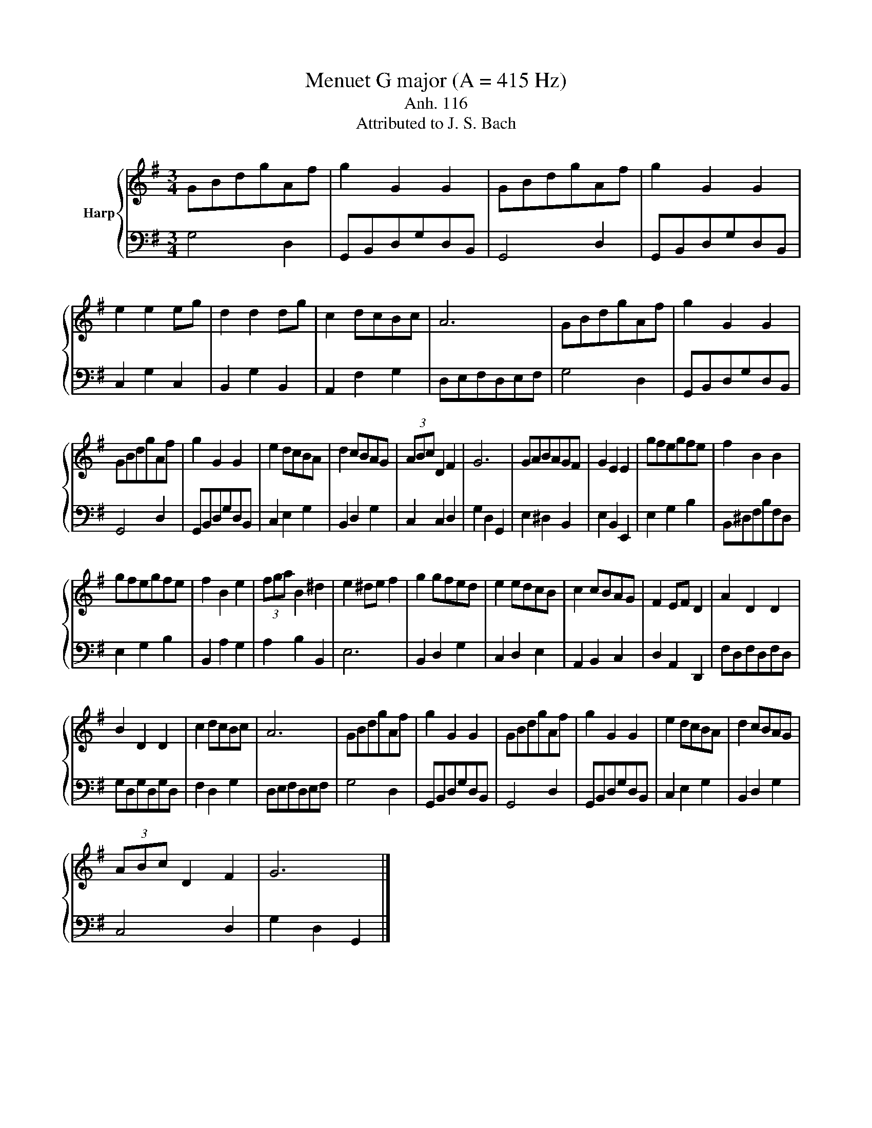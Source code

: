 X:1
T:Menuet G major (A = 415 Hz)
T:Anh. 116
T:Attributed to J. S. Bach
%%score { 1 | 2 }
L:1/8
M:3/4
K:G
V:1 treble nm="Harp"
V:2 bass 
V:1
 GBdgAf | g2 G2 G2 | GBdgAf | g2 G2 G2 | e2 e2 eg | d2 d2 dg | c2 dcBc | A6 | GBdgAf | g2 G2 G2 | %10
 GBdgAf | g2 G2 G2 | e2 dcBA | d2 cBAG | (3ABc D2 F2 | G6 | GABAGF | G2 E2 E2 | gfegfe | f2 B2 B2 | %20
 gfegfe | f2 B2 e2 | (3fga B2 ^d2 | e2 ^de f2 | g2 gfed | e2 edcB | c2 cBAG | F2 EF D2 | A2 D2 D2 | %29
 B2 D2 D2 | c2 dcBc | A6 | GBdgAf | g2 G2 G2 | GBdgAf | g2 G2 G2 | e2 dcBA | d2 cBAG | %38
 (3ABc D2 F2 | G6 |] %40
V:2
 G,4 D,2 | G,,B,,D,G,D,B,, | G,,4 D,2 | G,,B,,D,G,D,B,, | C,2 G,2 C,2 | B,,2 G,2 B,,2 | %6
 A,,2 F,2 G,2 | D,E,F,D,E,F, | G,4 D,2 | G,,B,,D,G,D,B,, | G,,4 D,2 | G,,B,,D,G,D,B,, | %12
 C,2 E,2 G,2 | B,,2 D,2 G,2 | C,2 C,2 D,2 | G,2 D,2 G,,2 | E,2 ^D,2 B,,2 | E,2 B,,2 E,,2 | %18
 E,2 G,2 B,2 | B,,^D,F,B,F,D, | E,2 G,2 B,2 | B,,2 A,2 G,2 | A,2 B,2 B,,2 | E,6 | B,,2 D,2 G,2 | %25
 C,2 D,2 E,2 | A,,2 B,,2 C,2 | D,2 A,,2 D,,2 | F,D,F,D,F,D, | G,D,G,D,G,D, | F,2 D,2 G,2 | %31
 D,E,F,D,E,F, | G,4 D,2 | G,,B,,D,G,D,B,, | G,,4 D,2 | G,,B,,D,G,D,B,, | C,2 E,2 G,2 | %37
 B,,2 D,2 G,2 | C,4 D,2 | G,2 D,2 G,,2 |] %40

